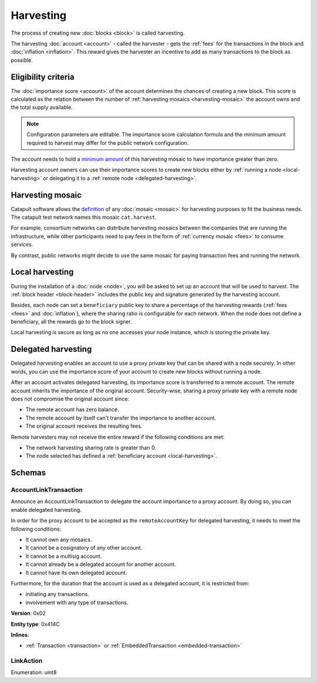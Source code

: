 ##########
Harvesting
##########

The process of creating new :doc:`blocks <block>` is called harvesting.

The harvesting :doc:`account <account>` - called the harvester - gets the :ref:`fees` for the transactions in the block and :doc:`inflation <inflation>`. This reward gives the harvester an incentive to add as many transactions to the block as possible.

********************
Eligibility criteria
********************

The :doc:`importance score <account>` of the account determines the chances of creating a new block. This score is calculated as the relation between the number of :ref:`harvesting mosaics <harvesting-mosaic>` the account owns and the total supply available.

.. note:: Configuration parameters are editable. The importance score calculation formula and the minimum amount required to harvest may differ for the public network configuration.

The account needs to hold a `minimum amount <https://github.com/nemtech/catapult-server/blob/master/resources/config-network.properties#L26>`_ of this harvesting mosaic to have importance greater than zero.

Harvesting account owners can use their importance scores to create new blocks either by :ref:`running a node <local-harvesting>` or delegating it to a :ref:`remote node <delegated-harvesting>`.

.. _harvesting-mosaic:

*****************
Harvesting mosaic
*****************

Catapult software allows the `definition <https://github.com/nemtech/catapult-server/blob/master/resources/config-network.properties#L13>`_ of any :doc:`mosaic <mosaic>` for harvesting purposes to fit the business needs. The catapult test network names this mosaic ``cat.harvest``.

For example, consortium networks can distribute harvesting mosaics between the companies that are running the infrastructure, while other participants need to pay fees in the form of :ref:`currency mosaic <fees>` to consume services.

By contrast, public networks might decide to use the same mosaic for paying transaction fees and running the network.

.. _local-harvesting:

****************
Local harvesting
****************

During the installation of a :doc:`node <node>`, you will be asked to set up an account that will be used to harvest. The :ref:`block header <block-header>` includes the public key and signature generated by
the harvesting account.

Besides, each node can set a ``beneficiary`` public key to share a percentage of the harvesting rewards (:ref:`fees <fees>` and :doc:`inflation`), where the sharing ratio is configurable for each network. When the node does not define a beneficiary, all the rewards go to the block signer.

Local harvesting is secure as long as no one accesses your node instance, which is storing the private key.

.. _delegated-harvesting:

********************
Delegated harvesting
********************

Delegated harvesting enables an account to use a proxy private key that can be shared with a node securely. In other words, you can use the importance score of your account to create new blocks without running a node.

After an account activates delegated harvesting, its importance score is transferred to a remote account. The remote account inherits the importance of the original account. Security-wise, sharing a proxy private key with a remote node does not compromise the original account since:

* The remote account has zero balance.
* The remote account by itself can't transfer the importance to another account.
* The original account receives the resulting fees.

Remote harvesters may not receive the entire reward if the following conditions are met:

*  The network harvesting sharing rate is greater than 0.
*  The node selected has defined a :ref:`beneficiary account <local-harvesting>`.

.. csv-table:: Comparison between local and delegated harvesting
    :header: "", "Local harvesting", "Delegated harvesting"
    :delim: ;

    **Configuration** ; Setup node.; Activate remote harvesting.
    **Cost** ; The node maintenance (electricity, cost VPN).; The activation transaction fee.
    **Security**; The node stores the private key.;  A proxy private key is shared with a node.
    **Reward**; Total reward. The node owner can share part of the reward with a beneficiary account.; Total reward - beneficiary share.

*******
Schemas
*******

.. _account-link-transaction:

AccountLinkTransaction
======================

Announce an AccountLinkTransaction to delegate the account importance to a proxy account. By doing so, you can enable delegated harvesting.

In order for the proxy account to be accepted as the ``remoteAccountKey`` for delegated harvesting, it needs to meet the following conditions:

* It cannot own any mosaics.
* It cannot be a cosignatory of any other account.
* It cannot be a multisig account.
* It cannot already be a delegated account for another account.
* It cannot have its own delegated account.

Furthermore, for the duration that the account is used as a delegated account, it is restricted from:

* initiating any transactions.
* involvement with any type of transactions.

**Version**: 0x02

**Entity type**: 0x414C

**Inlines**:

* :ref:`Transaction <transaction>` or :ref:`EmbeddedTransaction <embedded-transaction>`

.. csv-table::
    :header: "Property", "Type", "Description"
    :delim: ;

    remoteAccountKey; 32 bytes (binary); The public key of the remote account.
    linkAction; :ref:`LinkAction <link-action>`; The account link action.

.. _link-action:

LinkAction
==========

Enumeration: uint8

.. csv-table::
    :header: "Id", "Description"
    :delim: ;

    0; Link.
    1; Unlink.
